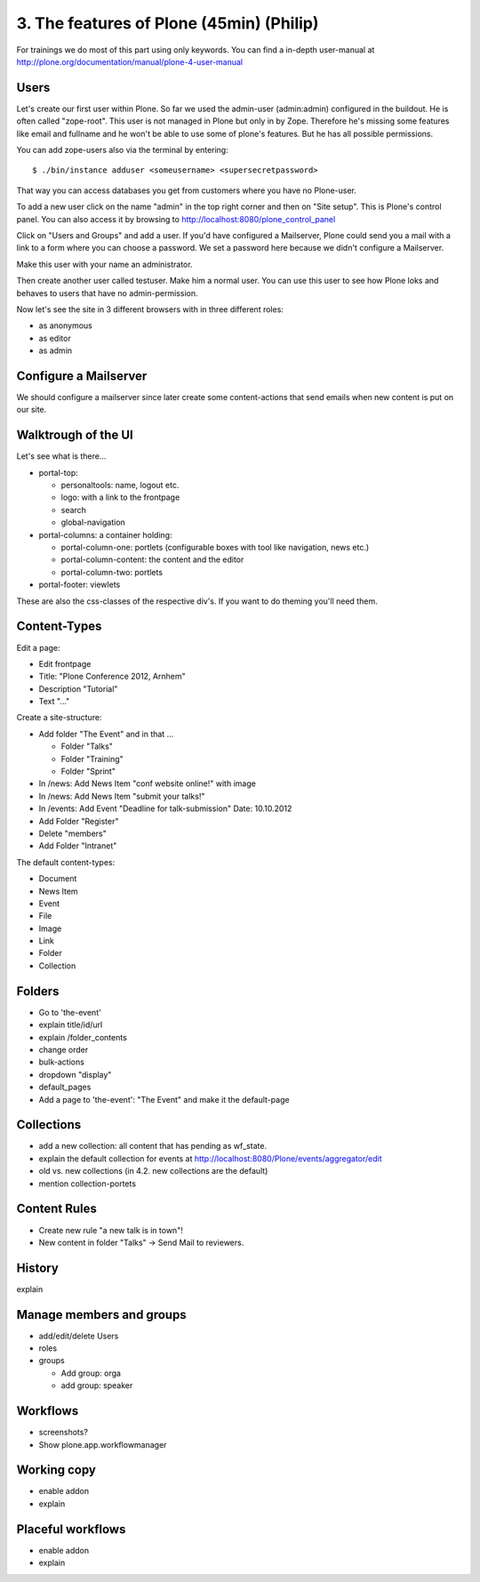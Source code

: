 
3. The features of Plone (45min) (Philip)
=========================================

For trainings we do most of this part using only keywords. You can find a in-depth user-manual at http://plone.org/documentation/manual/plone-4-user-manual


Users
-----

Let's create our first user within Plone. So far we used the admin-user (admin:admin) configured in the buildout. He is often called "zope-root". This user is not managed in Plone but only in by Zope. Therefore he's missing some features like email and fullname and he won't be able to use some of plone's features. But he has all possible permissions.

You can add zope-users also via the terminal by entering::

  $ ./bin/instance adduser <someusername> <supersecretpassword>

That way you can access databases you get from customers where you have no Plone-user.

To add a new user click on the name "admin" in the top right corner and then on "Site setup". This is Plone's control panel. You can also access it by browsing to http://localhost:8080/plone_control_panel

Click on "Users and Groups" and add a user. If you'd have configured a Mailserver, Plone could send you a mail with a link to a form where you can choose a password. We set a password here because we didn't configure a Mailserver.

Make this user with your name an administrator.

Then create another user called testuser. Make him a normal user. You can use this user to see how Plone loks and behaves to users that have no admin-permission.

Now let's see the site in 3 different browsers with in three different roles:

* as anonymous
* as editor
* as admin


Configure a Mailserver
----------------------

We should configure a mailserver since later create some content-actions that send emails when new content is put on our site.


Walktrough of the UI
--------------------

Let's see what is there...

* portal-top:

  * personaltools: name, logout etc.
  * logo: with a link to the frontpage
  * search
  * global-navigation

* portal-columns: a container holding:

  * portal-column-one: portlets (configurable boxes with tool like navigation, news etc.)
  * portal-column-content: the content and the editor
  * portal-column-two: portlets

* portal-footer: viewlets

These are also the css-classes of the respective div's. If you want to do theming you'll need them.


Content-Types
-------------

Edit a page:

* Edit frontpage
* Title: "Plone Conference 2012, Arnhem"
* Description "Tutorial"
* Text "..."

Create a site-structure:

* Add folder "The Event" and in that ...

  * Folder "Talks"
  * Folder "Training"
  * Folder "Sprint"

* In /news: Add News Item "conf website online!" with image
* In /news: Add News Item "submit your talks!"
* In /events: Add Event "Deadline for talk-submission" Date: 10.10.2012

* Add Folder "Register"
* Delete "members"
* Add Folder "Intranet"


The default content-types:

* Document
* News Item
* Event
* File
* Image
* Link
* Folder
* Collection


Folders
-------

* Go to 'the-event'
* explain title/id/url
* explain /folder_contents
* change order
* bulk-actions
* dropdown "display"
* default_pages
* Add a page to 'the-event': "The Event" and make it the default-page


Collections
-----------

* add a new collection: all content that has pending as wf_state.
* explain the default collection for events at http://localhost:8080/Plone/events/aggregator/edit
* old vs. new collections (in 4.2. new collections are the default)
* mention collection-portets


Content Rules
-------------

* Create new rule "a new talk is in town"!
* New content in folder "Talks" -> Send Mail to reviewers.


History
-------

explain


Manage members and groups
-------------------------

* add/edit/delete Users
* roles
* groups

  * Add group: orga
  * add group: speaker


Workflows
---------

* screenshots?
* Show plone.app.workflowmanager


Working copy
------------

* enable addon
* explain


Placeful workflows
------------------

* enable addon
* explain

